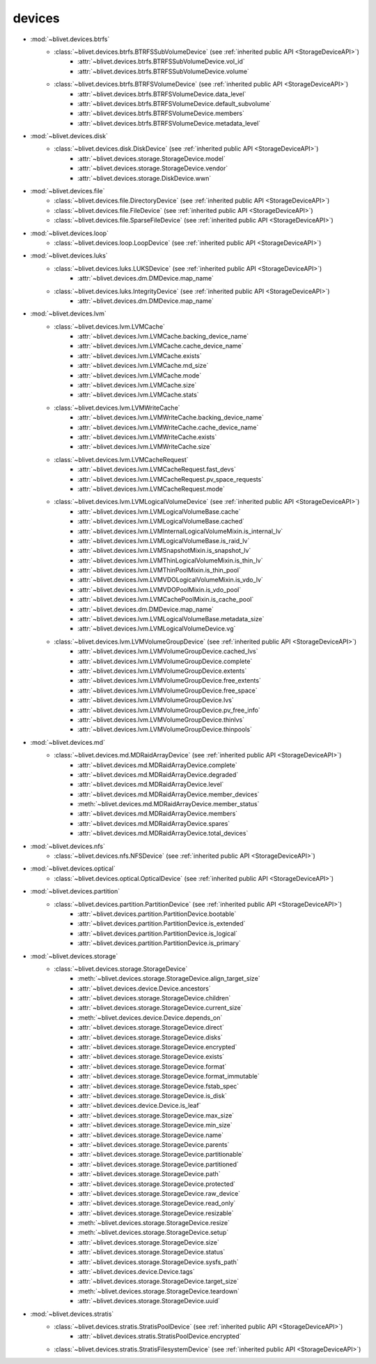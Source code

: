 devices
========


* :mod:`~blivet.devices.btrfs`
    * :class:`~blivet.devices.btrfs.BTRFSSubVolumeDevice` (see :ref:`inherited public API <StorageDeviceAPI>`)
        * :attr:`~blivet.devices.btrfs.BTRFSSubVolumeDevice.vol_id`
        * :attr:`~blivet.devices.btrfs.BTRFSSubVolumeDevice.volume`

    * :class:`~blivet.devices.btrfs.BTRFSVolumeDevice` (see :ref:`inherited public API <StorageDeviceAPI>`)
        * :attr:`~blivet.devices.btrfs.BTRFSVolumeDevice.data_level`
        * :attr:`~blivet.devices.btrfs.BTRFSVolumeDevice.default_subvolume`
        * :attr:`~blivet.devices.btrfs.BTRFSVolumeDevice.members`
        * :attr:`~blivet.devices.btrfs.BTRFSVolumeDevice.metadata_level`

* :mod:`~blivet.devices.disk`
    * :class:`~blivet.devices.disk.DiskDevice` (see :ref:`inherited public API <StorageDeviceAPI>`)
        * :attr:`~blivet.devices.storage.StorageDevice.model`
        * :attr:`~blivet.devices.storage.StorageDevice.vendor`
        * :attr:`~blivet.devices.storage.DiskDevice.wwn`

* :mod:`~blivet.devices.file`
    * :class:`~blivet.devices.file.DirectoryDevice` (see :ref:`inherited public API <StorageDeviceAPI>`)
    * :class:`~blivet.devices.file.FileDevice` (see :ref:`inherited public API <StorageDeviceAPI>`)
    * :class:`~blivet.devices.file.SparseFileDevice` (see :ref:`inherited public API <StorageDeviceAPI>`)

* :mod:`~blivet.devices.loop`
    * :class:`~blivet.devices.loop.LoopDevice` (see :ref:`inherited public API <StorageDeviceAPI>`)

* :mod:`~blivet.devices.luks`
    * :class:`~blivet.devices.luks.LUKSDevice` (see :ref:`inherited public API <StorageDeviceAPI>`)
        * :attr:`~blivet.devices.dm.DMDevice.map_name`
    * :class:`~blivet.devices.luks.IntegrityDevice` (see :ref:`inherited public API <StorageDeviceAPI>`)
        * :attr:`~blivet.devices.dm.DMDevice.map_name`

* :mod:`~blivet.devices.lvm`
    * :class:`~blivet.devices.lvm.LVMCache`
        * :attr:`~blivet.devices.lvm.LVMCache.backing_device_name`
        * :attr:`~blivet.devices.lvm.LVMCache.cache_device_name`
        * :attr:`~blivet.devices.lvm.LVMCache.exists`
        * :attr:`~blivet.devices.lvm.LVMCache.md_size`
        * :attr:`~blivet.devices.lvm.LVMCache.mode`
        * :attr:`~blivet.devices.lvm.LVMCache.size`
        * :attr:`~blivet.devices.lvm.LVMCache.stats`

    * :class:`~blivet.devices.lvm.LVMWriteCache`
        * :attr:`~blivet.devices.lvm.LVMWriteCache.backing_device_name`
        * :attr:`~blivet.devices.lvm.LVMWriteCache.cache_device_name`
        * :attr:`~blivet.devices.lvm.LVMWriteCache.exists`
        * :attr:`~blivet.devices.lvm.LVMWriteCache.size`

    * :class:`~blivet.devices.lvm.LVMCacheRequest`
        * :attr:`~blivet.devices.lvm.LVMCacheRequest.fast_devs`
        * :attr:`~blivet.devices.lvm.LVMCacheRequest.pv_space_requests`
        * :attr:`~blivet.devices.lvm.LVMCacheRequest.mode`

    * :class:`~blivet.devices.lvm.LVMLogicalVolumeDevice` (see :ref:`inherited public API <StorageDeviceAPI>`)
        * :attr:`~blivet.devices.lvm.LVMLogicalVolumeBase.cache`
        * :attr:`~blivet.devices.lvm.LVMLogicalVolumeBase.cached`
        * :attr:`~blivet.devices.lvm.LVMInternalLogicalVolumeMixin.is_internal_lv`
        * :attr:`~blivet.devices.lvm.LVMLogicalVolumeBase.is_raid_lv`
        * :attr:`~blivet.devices.lvm.LVMSnapshotMixin.is_snapshot_lv`
        * :attr:`~blivet.devices.lvm.LVMThinLogicalVolumeMixin.is_thin_lv`
        * :attr:`~blivet.devices.lvm.LVMThinPoolMixin.is_thin_pool`
        * :attr:`~blivet.devices.lvm.LVMVDOLogicalVolumeMixin.is_vdo_lv`
        * :attr:`~blivet.devices.lvm.LVMVDOPoolMixin.is_vdo_pool`
        * :attr:`~blivet.devices.lvm.LVMCachePoolMixin.is_cache_pool`
        * :attr:`~blivet.devices.dm.DMDevice.map_name`
        * :attr:`~blivet.devices.lvm.LVMLogicalVolumeBase.metadata_size`
        * :attr:`~blivet.devices.lvm.LVMLogicalVolumeDevice.vg`

    * :class:`~blivet.devices.lvm.LVMVolumeGroupDevice` (see :ref:`inherited public API <StorageDeviceAPI>`)
        * :attr:`~blivet.devices.lvm.LVMVolumeGroupDevice.cached_lvs`
        * :attr:`~blivet.devices.lvm.LVMVolumeGroupDevice.complete`
        * :attr:`~blivet.devices.lvm.LVMVolumeGroupDevice.extents`
        * :attr:`~blivet.devices.lvm.LVMVolumeGroupDevice.free_extents`
        * :attr:`~blivet.devices.lvm.LVMVolumeGroupDevice.free_space`
        * :attr:`~blivet.devices.lvm.LVMVolumeGroupDevice.lvs`
        * :attr:`~blivet.devices.lvm.LVMVolumeGroupDevice.pv_free_info`
        * :attr:`~blivet.devices.lvm.LVMVolumeGroupDevice.thinlvs`
        * :attr:`~blivet.devices.lvm.LVMVolumeGroupDevice.thinpools`

.. _MDRaidArrayDeviceAPI:

* :mod:`~blivet.devices.md`
    * :class:`~blivet.devices.md.MDRaidArrayDevice` (see :ref:`inherited public API <StorageDeviceAPI>`)
        * :attr:`~blivet.devices.md.MDRaidArrayDevice.complete`
        * :attr:`~blivet.devices.md.MDRaidArrayDevice.degraded`
        * :attr:`~blivet.devices.md.MDRaidArrayDevice.level`
        * :attr:`~blivet.devices.md.MDRaidArrayDevice.member_devices`
        * :meth:`~blivet.devices.md.MDRaidArrayDevice.member_status`
        * :attr:`~blivet.devices.md.MDRaidArrayDevice.members`
        * :attr:`~blivet.devices.md.MDRaidArrayDevice.spares`
        * :attr:`~blivet.devices.md.MDRaidArrayDevice.total_devices`

* :mod:`~blivet.devices.nfs`
    * :class:`~blivet.devices.nfs.NFSDevice` (see :ref:`inherited public API <StorageDeviceAPI>`)

* :mod:`~blivet.devices.optical`
    * :class:`~blivet.devices.optical.OpticalDevice` (see :ref:`inherited public API <StorageDeviceAPI>`)

* :mod:`~blivet.devices.partition`
    * :class:`~blivet.devices.partition.PartitionDevice` (see :ref:`inherited public API <StorageDeviceAPI>`)
        * :attr:`~blivet.devices.partition.PartitionDevice.bootable`
        * :attr:`~blivet.devices.partition.PartitionDevice.is_extended`
        * :attr:`~blivet.devices.partition.PartitionDevice.is_logical`
        * :attr:`~blivet.devices.partition.PartitionDevice.is_primary`

.. _StorageDeviceAPI:

* :mod:`~blivet.devices.storage`
    * :class:`~blivet.devices.storage.StorageDevice`
        * :meth:`~blivet.devices.storage.StorageDevice.align_target_size`
        * :attr:`~blivet.devices.device.Device.ancestors`
        * :attr:`~blivet.devices.storage.StorageDevice.children`
        * :attr:`~blivet.devices.storage.StorageDevice.current_size`
        * :meth:`~blivet.devices.device.Device.depends_on`
        * :attr:`~blivet.devices.storage.StorageDevice.direct`
        * :attr:`~blivet.devices.storage.StorageDevice.disks`
        * :attr:`~blivet.devices.storage.StorageDevice.encrypted`
        * :attr:`~blivet.devices.storage.StorageDevice.exists`
        * :attr:`~blivet.devices.storage.StorageDevice.format`
        * :attr:`~blivet.devices.storage.StorageDevice.format_immutable`
        * :attr:`~blivet.devices.storage.StorageDevice.fstab_spec`
        * :attr:`~blivet.devices.storage.StorageDevice.is_disk`
        * :attr:`~blivet.devices.device.Device.is_leaf`
        * :attr:`~blivet.devices.storage.StorageDevice.max_size`
        * :attr:`~blivet.devices.storage.StorageDevice.min_size`
        * :attr:`~blivet.devices.storage.StorageDevice.name`
        * :attr:`~blivet.devices.storage.StorageDevice.parents`
        * :attr:`~blivet.devices.storage.StorageDevice.partitionable`
        * :attr:`~blivet.devices.storage.StorageDevice.partitioned`
        * :attr:`~blivet.devices.storage.StorageDevice.path`
        * :attr:`~blivet.devices.storage.StorageDevice.protected`
        * :attr:`~blivet.devices.storage.StorageDevice.raw_device`
        * :attr:`~blivet.devices.storage.StorageDevice.read_only`
        * :attr:`~blivet.devices.storage.StorageDevice.resizable`
        * :meth:`~blivet.devices.storage.StorageDevice.resize`
        * :meth:`~blivet.devices.storage.StorageDevice.setup`
        * :attr:`~blivet.devices.storage.StorageDevice.size`
        * :attr:`~blivet.devices.storage.StorageDevice.status`
        * :attr:`~blivet.devices.storage.StorageDevice.sysfs_path`
        * :attr:`~blivet.devices.device.Device.tags`
        * :attr:`~blivet.devices.storage.StorageDevice.target_size`
        * :meth:`~blivet.devices.storage.StorageDevice.teardown`
        * :attr:`~blivet.devices.storage.StorageDevice.uuid`

* :mod:`~blivet.devices.stratis`
    * :class:`~blivet.devices.stratis.StratisPoolDevice` (see :ref:`inherited public API <StorageDeviceAPI>`)
        * :attr:`~blivet.devices.stratis.StratisPoolDevice.encrypted`
    * :class:`~blivet.devices.stratis.StratisFilesystemDevice` (see :ref:`inherited public API <StorageDeviceAPI>`)
